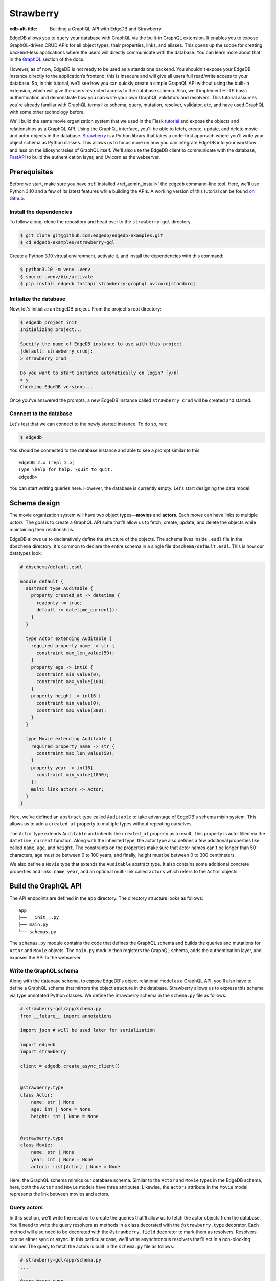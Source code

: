 ==========
Strawberry
==========

:edb-alt-title: Building a GraphQL API with EdgeDB and Strawberry

EdgeDB allows you to query your database with GraphQL via the built-in GraphQL
extension. It enables you to expose GraphQL-driven CRUD APIs for all object
types, their properties, links, and aliases. This opens up the scope for
creating backend-less applications where the users will directly communicate
with the database. You can learn more about that in the
`GraphQL <https://www.edgedb.com/docs/graphql/index>`_ section of the docs.

However, as of now, EdgeDB is not ready to be used as a standalone backend. You
shouldn't expose your EdgeDB instance directly to the application’s frontend;
this is insecure and will give all users full read/write access to your
database. So, in this tutorial, we'll see how you can quickly create a simple
GraphQL API without using the built-in extension, which will give the users
restricted access to the database schema. Also, we'll implement HTTP basic
authentication and demonstrate how you can write your own GraphQL validators
and resolvers. This tutorial assumes you're already familiar with GraphQL terms
like schema, query, mutation, resolver, validator, etc, and have used GraphQL
with some other technology before.

We'll build the same movie organization system that we used in the Flask
`tutorial <https://www.edgedb.com/docs/guides/tutorials/rest_apis_with_flask>`_
and expose the objects and relationships as a GraphQL API. Using the GraphQL
interface, you'll be able to fetch, create, update, and delete movie and actor
objects in the database. `Strawberry <https://strawberry.rocks/>`_ is a Python
library that takes a code-first approach where you'll write your object schema
as Python classes. This allows us to focus more on how you can integrate EdgeDB
into your workflow and less on the idiosyncrasies of GraphQL itself. We'll also
use the EdgeDB client to communicate with the database,
`FastAPI <https://fastapi.tiangolo.com/>`_ to build the authentication layer,
and Uvicorn as the webserver.

Prerequisites
=============

Before we start, make sure you have :ref:`installed <ref_admin_install>` the
``edgedb`` command-line tool. Here, we'll use Python 3.10 and a few of its
latest features while building the APIs. A working version of this tutorial can
be found `on Github
<https://github.com/edgedb/edgedb-examples/tree/main/strawberry-gql>`_.


Install the dependencies
^^^^^^^^^^^^^^^^^^^^^^^^

To follow along, clone the repository and head over to the ``strawberry-gql``
directory.


.. code-block:: bash

    $ git clone git@github.com:edgedb/edgedb-examples.git
    $ cd edgedb-examples/strawberry-gql

Create a Python 3.10 virtual environment, activate it, and install the
dependencies with this command:

.. code-block:: bash

    $ python3.10 -m venv .venv
    $ source .venv/bin/activate
    $ pip install edgedb fastapi strawberry-graphql uvicorn[standard]


Initialize the database
^^^^^^^^^^^^^^^^^^^^^^^

Now, let's initialize an EdgeDB project. From the project's root directory:

.. code-block:: bash

    $ edgedb project init
    Initializing project...

    Specify the name of EdgeDB instance to use with this project
    [default: strawberry_crud]:
    > strawberry_crud

    Do you want to start instance automatically on login? [y/n]
    > y
    Checking EdgeDB versions...

Once you've answered the prompts, a new EdgeDB instance called
``strawberry_crud`` will be created and started.


Connect to the database
^^^^^^^^^^^^^^^^^^^^^^^

Let's test that we can connect to the newly started instance. To do so, run:

.. code-block:: bash

    $ edgedb

You should be connected to the database instance and able to see a prompt
similar to this:

::

    EdgeDB 2.x (repl 2.x)
    Type \help for help, \quit to quit.
    edgedb>

You can start writing queries here. However, the database is currently
empty. Let's start designing the data model.

Schema design
=============

The movie organization system will have two object types—**movies** and
**actors**. Each *movie* can have links to multiple *actors*. The goal is to
create a GraphQL API suite that'll allow us to fetch, create, update, and
delete the objects while maintaining their relationships.

EdgeDB allows us to declaratively define the structure of the objects. The
schema lives inside ``.esdl`` file in the ``dbschema`` directory. It's
common to declare the entire schema in a single file ``dbschema/default.esdl``.
This is how our datatypes look:

.. code-block:: sdl

    # dbschema/default.esdl

    module default {
      abstract type Auditable {
        property created_at -> datetime {
          readonly := true;
          default := datetime_current();
        }
      }

      type Actor extending Auditable {
        required property name -> str {
          constraint max_len_value(50);
        }
        property age -> int16 {
          constraint min_value(0);
          constraint max_value(100);
        }
        property height -> int16 {
          constraint min_value(0);
          constraint max_value(300);
        }
      }

      type Movie extending Auditable {
        required property name -> str {
          constraint max_len_value(50);
        }
        property year -> int16{
          constraint min_value(1850);
        };
        multi link actors -> Actor;
      }
    }


Here, we've defined an ``abstract`` type called ``Auditable`` to take advantage
of EdgeDB's schema mixin system. This allows us to add a ``created_at``
property to multiple types without repeating ourselves.

The ``Actor`` type extends ``Auditable`` and inherits the ``created_at``
property as a result. This property is auto-filled via the ``datetime_current``
function. Along with the inherited type, the actor type also defines a few
additional properties like called ``name``, ``age``, and ``height``. The
constraints on the properties make sure that actor names can't be longer than
50 characters, age must be between 0 to 100 years, and finally, height must be
between 0 to 300 centimeters.

We also define a ``Movie`` type that extends the ``Auditable`` abstract type.
It also contains some additional concrete properties and links: ``name``,
``year``, and an optional multi-link called ``actors`` which refers to the
``Actor`` objects.


Build the GraphQL API
=====================

The API endpoints are defined in the ``app`` directory. The directory structure
looks as follows:

::

    app
    ├── __init__.py
    ├── main.py
    └── schemas.py

The ``schemas.py`` module contains the code that defines the GraphQL schema and
builds the queries and mutations for ``Actor`` and ``Movie`` objects. The
``main.py`` module then registers the GraphQL schema, adds the authentication
layer, and exposes the API to the webserver.


Write the GraphQL schema
^^^^^^^^^^^^^^^^^^^^^^^^^^^

Along with the database schema, to expose EdgeDB's object relational model as a
GraphQL API, you'll also have to define a GraphQL schema that mirrors the
object structure in the database. Strawberry allows us to express this schema
via type annotated Python classes. We define the Strawberry schema in the
``schema.py`` file as follows:

.. code-block:: python

    # strawberry-gql/app/schema.py
    from __future__ import annotations

    import json # will be used later for serialization

    import edgedb
    import strawberry

    client = edgedb.create_async_client()


    @strawberry.type
    class Actor:
        name: str | None
        age: int | None = None
        height: int | None = None


    @strawberry.type
    class Movie:
        name: str | None
        year: int | None = None
        actors: list[Actor] | None = None

Here, the GraphQL schema mimics our database schema. Similar to the ``Actor``
and ``Movie`` types in the EdgeDB schema, here, both the ``Actor`` and
``Movie`` models have three attributes. Likewise, the ``actors`` attribute in
the ``Movie`` model represents the link between movies and actors.


Query actors
^^^^^^^^^^^^

In this section, we'll write the resolver to create the queries that'll
allow us to fetch the actor objects from the database. You'll need to write the
query resolvers as methods in a class decorated with the ``@strawberry.type``
decorator. Each method will also need to be decorated with the
``@strawberry.field`` decorator to mark them as resolvers. Resolvers can be
either sync or async. In this particular case, we'll write asynchronous
resolvers that'll act in a non-blocking manner. The query to fetch the actors
is built in the ``schema.py`` file as follows:

.. code-block:: python

    # strawberry-gql/app/schema.py
    ...

    @strawberry.type
    class Query:
        @strawberry.field
        async def get_actors(
            self, filter_name: str | None = None
        ) -> list[Actor]:

            if filter_name:
                actors_json = await client.query_json(
                    """
                    select Actor {name, age, height}
                    filter .name=<str>$filter_name
                """,
                    filter_name=filter_name,
                )
            else:
                actors_json = await client.query_json(
                    """
                    select Actor {name, age, height}
                """
                )
            actors = json.loads(actors_json)
            return [
                Actor(name, age, height)
                for (name, age, height) in (
                    d.values() for d in actors
                )
            ]

    # Register the Query.
    schema = strawberry.Schema(query=Query)

Here, the ``get_actors`` resolver method accepts an optional ``filter_name``
parameter and returns a list of ``Actor`` type objects. The optional
``filter_name`` parameter allows us to build the capability of filtering the
actor objects by name. Inside the method, we use the EdgeDB client to
asynchronously query the data. The ``client.query_json`` method returns JSON
serialized data which we use to create the ``Actor`` instances. Finally, we
return the list of actor instances and the rest of the work is done by
Strawberry. Then in the last line of the above snippet, we register the
``Query`` class to build the ``Schema`` instance.

Afterward, in the ``main.py`` module, we use FastAPI to expose the ``/graphql``
endpoint. Also, we add a basic HTTP authentication layer to demonstrate how you
can easily protect your GraphQL endpoint by leveraging FastAPI's dependency
injection system. Here's how the content of the ``main.py`` looks:

.. code-block:: python

    # strawberry-gql/app/main.py
    from __future__ import annotations

    import secrets
    from typing import Literal

    from fastapi import (
        Depends, FastAPI, HTTPException, Request,
        Response, status
    )
    from fastapi.security import HTTPBasic, HTTPBasicCredentials
    from strawberry.fastapi import GraphQLRouter

    from app.schema import schema

    app = FastAPI()
    router = GraphQLRouter(schema)
    security = HTTPBasic()


    def auth(
        credentials: HTTPBasicCredentials = Depends(security)
    ) -> Literal[True]:

        """Simple HTTP Basic Auth."""

        correct_username = secrets.compare_digest(
            credentials.username, "ubuntu"
        )
        correct_password = secrets.compare_digest(
            credentials.password, "debian"
        )

        if not (correct_username and correct_password):
            raise HTTPException(
                status_code=status.HTTP_401_UNAUTHORIZED,
                detail="Incorrect email or password",
                headers={"WWW-Authenticate": "Basic"},
            )
        return True


    @router.api_route("/", methods=["GET", "POST"])
    async def graphql(request: Request) -> Response:
        return await router.handle_graphql(request=request)

    app.include_router(
        router, prefix="/graphql", dependencies=[Depends(auth)]
    )

First, we initialize the ``FastAPI`` app instance which will communicate with
the Uvicorn webserver. Then we attach the initialized ``schema`` instance to
the ``GraphQLRouter``. The ``HTTPBasic`` class provides the machinery required
to add the authentication layer. The ``auth`` function houses the
implementation details of how we're comparing the incoming and expected
username and passwords as well as how the webserver is going to handle
unauthorized requests. The ``graphql`` handler function is the one that handles
the incoming HTTP requests. Finally, the router instance and the security
handler are registered to the app instance via the ``app.include_router``
method.

We can now start querying the ``/graphql`` endpoint. We'll use the built-in
GraphiQL interface to perform the queries. Before that, let's start the Uvicorn
webserver first. Run:

.. code-block:: bash

    $ uvicorn app.main:app --port 5000 --reload

This exposes the webserver in port 5000. Now, in your browser, go to
`http://localhost:5000/graphql <http://localhost:5000/graphql>`_. Here, you'll
find that the HTTP basic auth requires us to provide the username and password.

.. image::
    https://www.edgedb.com/docs/tutorials/strawberry/http_basic.png
    :alt: HTTP basic auth prompt
    :width: 100%


Currently, the allowed username and password is ``ubuntu`` and ``debian``
respectively. Provide the credentials and you'll be taken to a page that looks
like this:


.. image::
    https://www.edgedb.com/docs/tutorials/strawberry/graphiql.png
    :alt: GraphiQL interface
    :width: 100%

You can write your GraphQL queries here. Let's write a query that'll fetch all
the actors in the database and show all three of their attributes. The
following query does that:

.. code-block:: graphql

    query ActorQuery {
      getActors {
        age
        height
        name
      }
    }

The following response will appear on the right panel of the GraphiQL explorer:

.. image::
    https://www.edgedb.com/docs/tutorials/strawberry/query_actors.png
    :alt: Query actors
    :width: 100%

Since as of now, the database doesn't have any data, the payload is returning
an empty list. Let's write a mutation and create some actors.

Mutate actors
^^^^^^^^^^^^^^^

Mutations are also written in the ``schema.py`` file. To write a mutation,
you'll have to create a separate class where you'll write the mutation
resolvers. The resolver methods will need to be decorated with
the ``@strawberry.mutation`` decorator. You can write the mutation that'll
create an actor object in the database as follows:

.. code-block:: python

    # strawberry-gql/app/schema.py
    ...

    @strawberry.type
    class Mutation:
        @strawberry.mutation
        async def create_actor(
            self, name: str,
            age: int | None = None,
            height: int | None = None
        ) -> ResponseActor:

            actor_json = await client.query_single_json(
                """
                with new_actor := (
                    insert Actor {
                        name := <str>$name,
                        age := <optional int16>$age,
                        height := <optional int16>$height
                    }
                )
                select new_actor {name, age, height}
            """,
                name=name,
                age=age,
                height=height,
            )

            actor = json.loads(actor_json)
            return Actor(
                actor.get("name"),
                actor.get("age"),
                actor.get("height")
            )

	# Mutation class needs to be registered here.
        schema = strawberry.Schema(query=Query, mutation=Mutation)


Creating a mutation also includes data validation. By type annotating the
``Mutation`` class, we're implicitly asking Strawberry to perform data
validation on the incoming request payload. Strawberry will raise an HTTP 400
error if the validation fails. Let's create an actor. Submit the following
GraphQL query in the GraphiQL interface:

.. code-block:: graphql

    mutation ActorMutation {
      __typename
      createActor(
          name: "Robert Downey Jr.",
          age: 57,
          height: 173
      ) {
          age
          height
          name
       }
    }

In the above mutation, ``name`` is a required field and the remaining two are
optional fields. This mutation will create an actor named ``Robert Downey Jr.``
and show all three attributes— ``name``, ``age``, and ``height`` of the created
actor in the response payload. Here's the response:

.. image::
    https://www.edgedb.com/docs/tutorials/strawberry/create_actor.png
    :alt: Create an actor
    :width: 100%

Now that we've created an actor object, we can run the previously created query
to fetch the actors. Running the ``ActorQuery`` will give you the following
response:

.. image::
    https://www.edgedb.com/docs/tutorials/strawberry/query_actors_2.png
    :alt: Query actors
    :width: 100%

You can also filter actors by their names. To do so, you'd leverage the
``filterName`` parameter of the ``getActors`` resolver:

.. code-block:: graphql

    query ActorQuery {
      __typename
      getActors(filterName: "Robert Downey Jr.") {
        age
        height
        name
      }
    }

This will only display the filtered results. Similarly, as shown above, you can
write the mutations to update and delete actors. Their implementations can be
found in the ``schema.py`` file. Check out ``update_actors`` and
``delete_resolvers`` to learn more about their implementation details. You can
update one or more attributes of an actor with the following mutation:

.. code-block:: graphql

    mutation ActorMutation {
      __typename
      updateActors(filterName: "Robert Downey Jr.", age: 60) {
        name
        age
        height
      }
    }

Running this mutation will update the ``age`` of ``Robert Downey Jr.``. First,
we filter the objects that we want to mutate via the ``filterName`` parameter
and then we update the relevant attributes; in this case, we updated the
``age`` of the object. Finally, we show all the fields in the return payload.
Use the GraphiQL explorer to interactively play with the full API suite.

Query movies
^^^^^^^^^^^^

In the ``schema.py`` file, the query to fetch movies is constructed as
follows:

.. code-block:: python

    # strawberry-gql/app/schema.py
    ...

    @strawberry.type
    class Query:
        ...

        @strawberry.field
        async def get_movies(
            self, filter_name: str | None = None,
        ) -> list[Movie]:

            if filter_name:
                movies_json = await client.query_json(
                    """
                    select Movie {name, year, actors: {name, age, height}}
                    filter .name=<str>$filter_name
                """,
                    filter_name=filter_name,
                )
            else:
                movies_json = await client.query_json(
                    """
                    select Movie {name, year, actors: {name, age, height}}
                """
                )

            # Deserialize.
            movies = json.loads(movies_json)
            for idx, movie in enumerate(movies):
                actors = [
                    Actor(name) for d in movie.get("actors", [])
                    for name in d.values()
                ]

                movies[idx] = Movie(
                                movie.get("name"),
                                movie.get("year"), actors
                            )
            return movies

Similar to the actor query, this also allows you to either fetch all or filter
movies by the movie names. Execute the following query to see the movies in the
database:

.. code-block:: graphql

    query MovieQuery {
      __typename
      getMovies {
        actors {
          age
          height
          name
        }
        name
        year
      }
    }

This will return an empty list since the database doesn't contain any movies.
In the next section, we'll create a mutation to create the movies and query
them afterward.

Mutate movies
^^^^^^^^^^^^^

Before running any query to fetch the movies, let's see how you'd construct
a mutation that allows you to create movies. You can build the mutation similar
to how we've constructed the create actor mutation. It looks like this:

.. code-block:: python

    # strawberry-gql/app/schema.py
    ...

    @strawberry.type
    class Mutation:
        ...

        @strawberry.mutation
        async def create_movie(
            self,
            name: str,
            year: int | None = None,
            actor_names: list[str] | None = None,
        ) -> Movie:
            movie_json = await client.query_single_json(
                """
                with
                    name := <str>$name,
                    year := <optional int16>$year,
                    actor_names := <optional array<str>>$actor_names,
                    new_movie := (
                        insert Movie {
                            name := name,
                            year := year,
                            actors := (
                                select detached Actor
                                filter .name in array_unpack(actor_names)
                            )
                        }
                    )
                select new_movie {
                    name,
                    year,
                    actors: {name, age, height}
                }
            """,
                name=name,
                year=year,
                actor_names=actor_names,
            )

            movie = json.loads(movie_json)
            actors = [
                Actor(name) for d in movie.get("actors", [])
                for name in d.values()]

            return Movie(
                movie.get("name"),
                movie.get("year"),
                actors
            )

You can submit a request to this mutation to create a movie. While creating a
movie, you must provide the name of the movie as it's a required field. Also,
you can optionally provide the ``year`` the movie was released and an array
containing the names of the actors. If the values of the ``actor_names`` field
match any existing actor in the database, the above snippet makes sure that the
movie will be linked with the corresponding actors. In the GraphiQL explorer,
run the following mutation to create a movie named ``Avengers`` and link the
actor ``Robert Downey Jr.`` with the movie:

.. code-block:: graphql

    mutation MovieMutation {
      __typename
      createMovie(
        name: "Avengers",
        actorNames: ["Robert Downey Jr."],
        year: 2012
      ) {
          actors {
            name
        }
      }
    }

It'll return:

.. image::
    https://www.edgedb.com/docs/tutorials/strawberry/create_movie.png
    :alt: Create a movie
    :width: 100%


Now you can fetch the movies with a simple query like this one:

.. code-block:: graphql

    query MovieQuery {
      __typename
      getMovies {
        name
        year
        actors {
          name
        }
      }
    }

You'll then see an output similar to this:

.. image::
    https://www.edgedb.com/docs/tutorials/strawberry/query_movies.png
    :alt: Query movies
    :width: 100%

Take a look at the ``update_movies`` and ``delete_movies`` resolvers to gain
more insights into the implementation details of those mutations.


Conclusion
==========

In this tutorial, you've seen how can use Strawberry and EdgeDB together to
quickly build a fully-featured GraphQL API. Also, you have seen how FastAPI
allows you add an authentication layer and serve the API in a secure manner.
One thing to keep in mind here is, ideally, you'd only use GraphQL if you're
interfacing with something that already expects a GraphQL API. Otherwise,
EdgeQL is always going to be more powerful and expressive than GraphQL's query
syntax.
